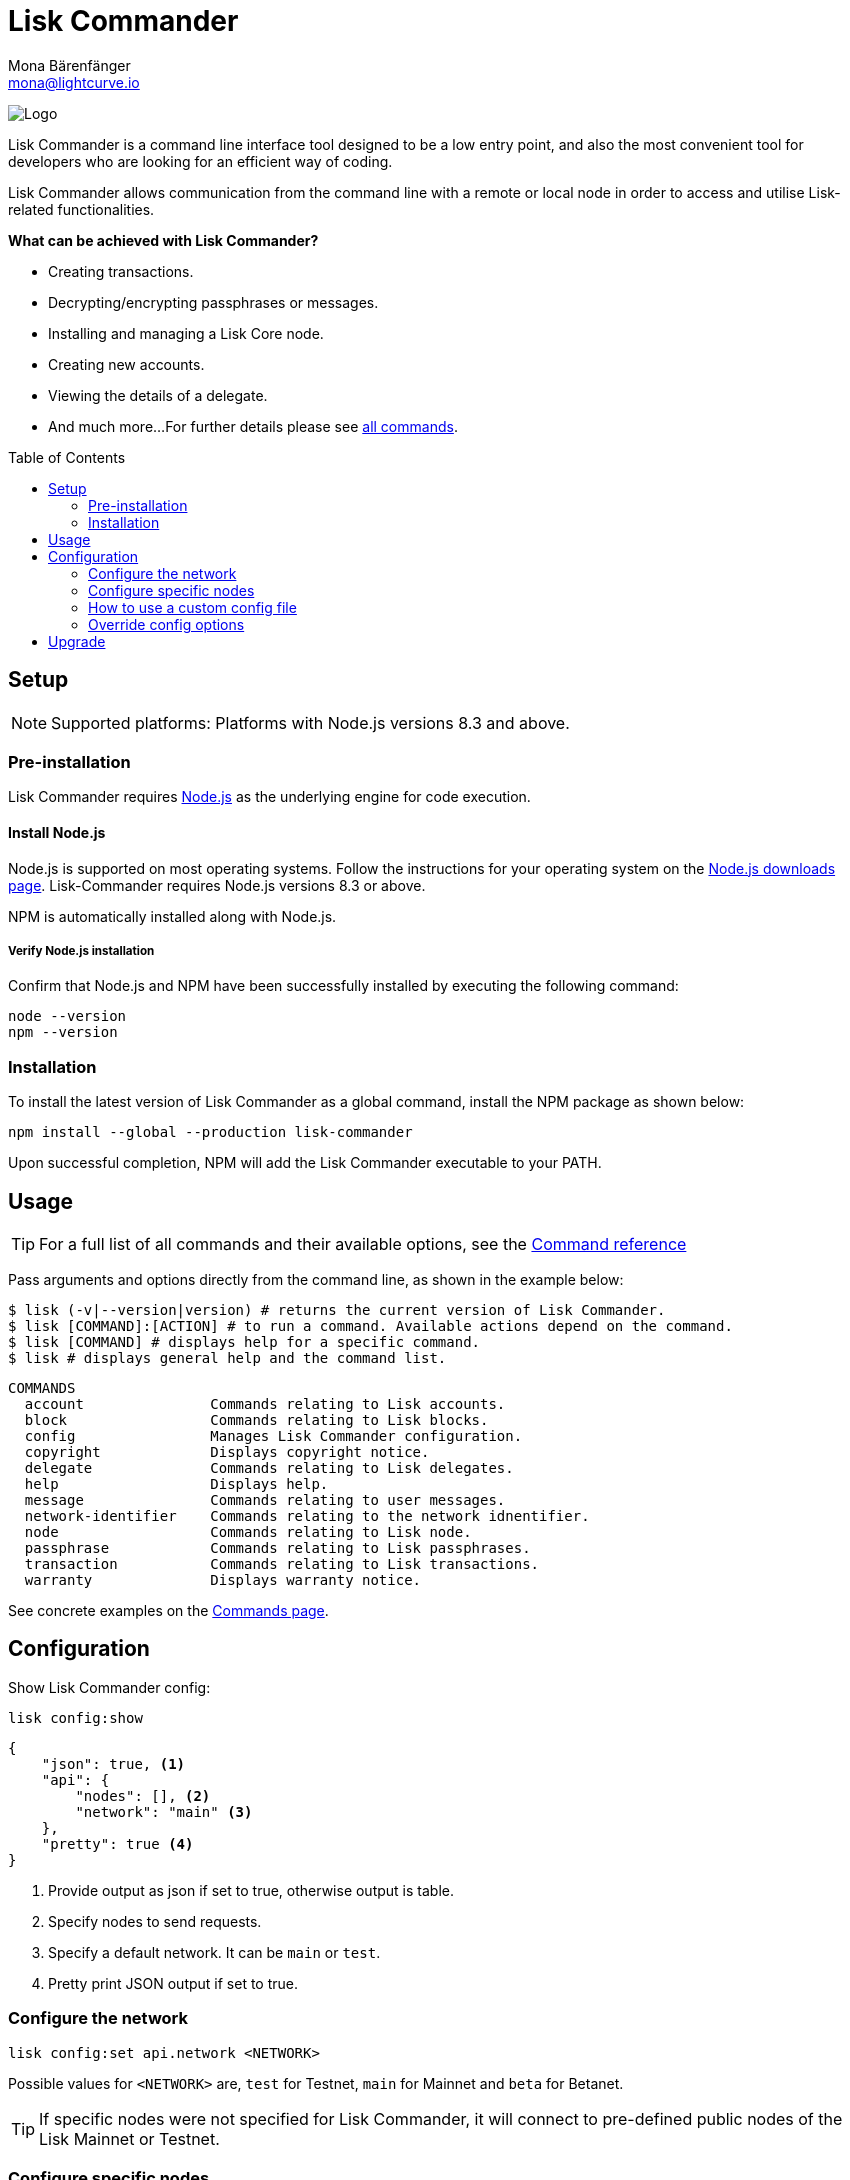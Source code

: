 = Lisk Commander
Mona Bärenfänger <mona@lightcurve.io>
:description: The Lisk Commander overview provides an introduction to the Lisk Commander CLI tool and its setup and usage.
:toc: preamble
:imagesdir: ../../../assets/images
:url_nodejs_download: https://nodejs.org/en/download/
:url_nodejs: https://nodejs.org/

:url_commander_commands: reference/lisk-commander/commands.adoc
:url_commander_config: reference/lisk-commander/commands.adoc#config

image:banner_commander.png[Logo]

Lisk Commander is a command line interface tool designed to be a low entry point, and also the most convenient tool for developers who are looking for an efficient way of coding.

Lisk Commander allows communication from the command line with a remote or local node in order to access and utilise Lisk-related functionalities.

*What can be achieved with Lisk Commander?*

* Creating transactions.
* Decrypting/encrypting passphrases or messages.
* Installing and managing a Lisk Core node.
* Creating new accounts.
* Viewing the details of a delegate.
* And much more...
For further details please see xref:{url_commander_commands}[all commands].

== Setup

NOTE: Supported platforms: Platforms with Node.js versions 8.3 and above.

=== Pre-installation

Lisk Commander requires {url_nodejs}[Node.js^] as the underlying engine for code execution.

==== Install Node.js

Node.js is supported on most operating systems.
Follow the instructions for your operating system on the {url_nodejs_download}[Node.js downloads page^].
Lisk-Commander requires Node.js versions 8.3 or above.

NPM is automatically installed along with Node.js.

===== Verify Node.js installation

Confirm that Node.js and NPM have been successfully installed by executing the following command:

[source,bash]
----
node --version
npm --version
----

=== Installation

To install the latest version of Lisk Commander as a global command, install the NPM package as shown below:

[source,bash]
----
npm install --global --production lisk-commander
----

Upon successful completion, NPM will add the Lisk Commander executable to your PATH.

== Usage

TIP: For a full list of all commands and their available options, see the xref:{url_commander_commands][Command reference]

Pass arguments and options directly from the command line, as shown in the example below:

[source,sh-session]
----
$ lisk (-v|--version|version) # returns the current version of Lisk Commander.
$ lisk [COMMAND]:[ACTION] # to run a command. Available actions depend on the command.
$ lisk [COMMAND] # displays help for a specific command.
$ lisk # displays general help and the command list.
----

[source,sh-session]
----
COMMANDS
  account               Commands relating to Lisk accounts.
  block                 Commands relating to Lisk blocks.
  config                Manages Lisk Commander configuration.
  copyright             Displays copyright notice.
  delegate              Commands relating to Lisk delegates.
  help                  Displays help.
  message               Commands relating to user messages.
  network-identifier    Commands relating to the network idnentifier.
  node                  Commands relating to Lisk node.
  passphrase            Commands relating to Lisk passphrases.
  transaction           Commands relating to Lisk transactions.
  warranty              Displays warranty notice.
----

See concrete examples on the xref:{url_commander_commands}[Commands page].

== Configuration

Show Lisk Commander config:

[source,bash]
----
lisk config:show
----

[source,js]
----
{
    "json": true, <1>
    "api": {
        "nodes": [], <2>
        "network": "main" <3>
    },
    "pretty": true <4>
}
----

<1> Provide output as json if set to true, otherwise output is table.
<2> Specify nodes to send requests.
<3> Specify a default network. It can be `main` or `test`.
<4> Pretty print JSON output if set to true.

=== Configure the network

[source,bash]
----
lisk config:set api.network <NETWORK>
----

Possible values for `<NETWORK>` are, `test` for Testnet, `main` for Mainnet and `beta` for Betanet.

TIP: If specific nodes were not specified for Lisk Commander, it will connect to pre-defined public nodes of the Lisk Mainnet or Testnet.

=== Configure specific nodes

Specify the node which will communicate with Lisk Commander.

In the case whereby more than one node is specified, it will use the first node as default, and the other nodes as a fallback if the first node does not respond.

[source,bash]
----
lisk config:set api.nodes https://127.0.0.1:4000,http://mynode.com:7000
----

See more examples with the xref:{url_commander_config}[`config` command] on the Commands page.

=== How to use a custom config file

The configuration file `config.json` is located in `lisk-sdk/commander/src/config.json`.
In order to store this file elsewhere, run Lisk Commander with the environmental variable `LISK_COMMANDER_CONFIG_DIR` set to the path of your choice.

=== Override config options

Some elements of this configuration can be overridden while executing a command, by using the following options:

[options="header",]
|===
|Setting |Option
|Use JSON output |`--json`
|Use table output |`--no-json`
|Pretty print JSON |`--pretty`
|Do not pretty print JSON |`--pretty false`
|===

See concrete examples on the xref:{url_commander_commands}[Commands page].

== Upgrade

To update your global installation to the latest version of Lisk Commander, simply execute the following command:

[source,bash]
----
npm update --global lisk-commander
----
